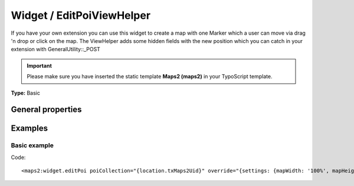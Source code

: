 Widget / EditPoiViewHelper
--------------------------

If you have your own extension you can use this widget to create a map
with one Marker which a user can move via drag 'n drop or click on the map.
The ViewHelper adds some hidden fields with the new position which you
can catch in your extension with GeneralUtility::_POST

.. important::
   Please make sure you have inserted the static template **Maps2 (maps2)**
   in your TypoScript template.

**Type:** Basic

General properties
^^^^^^^^^^^^^^^^^^

.. t3-field-list-table::
 :header-rows: 1

 - :Name: Name:
   :Type: Type:
     :Description: Description:
     :Default value: Default value:

   - :Name:
           \* poiCollection
   :Type:
           integer|PoiCollection
     :Description:
           Which PoiCollection should be shown on the Google Map?
     :Default value:

Examples
^^^^^^^^

Basic example
"""""""""""""

Code: ::

  <maps2:widget.editPoi poiCollection="{location.txMaps2Uid}" override="{settings: {mapWidth: '100%', mapHeight: '300'}}" />
